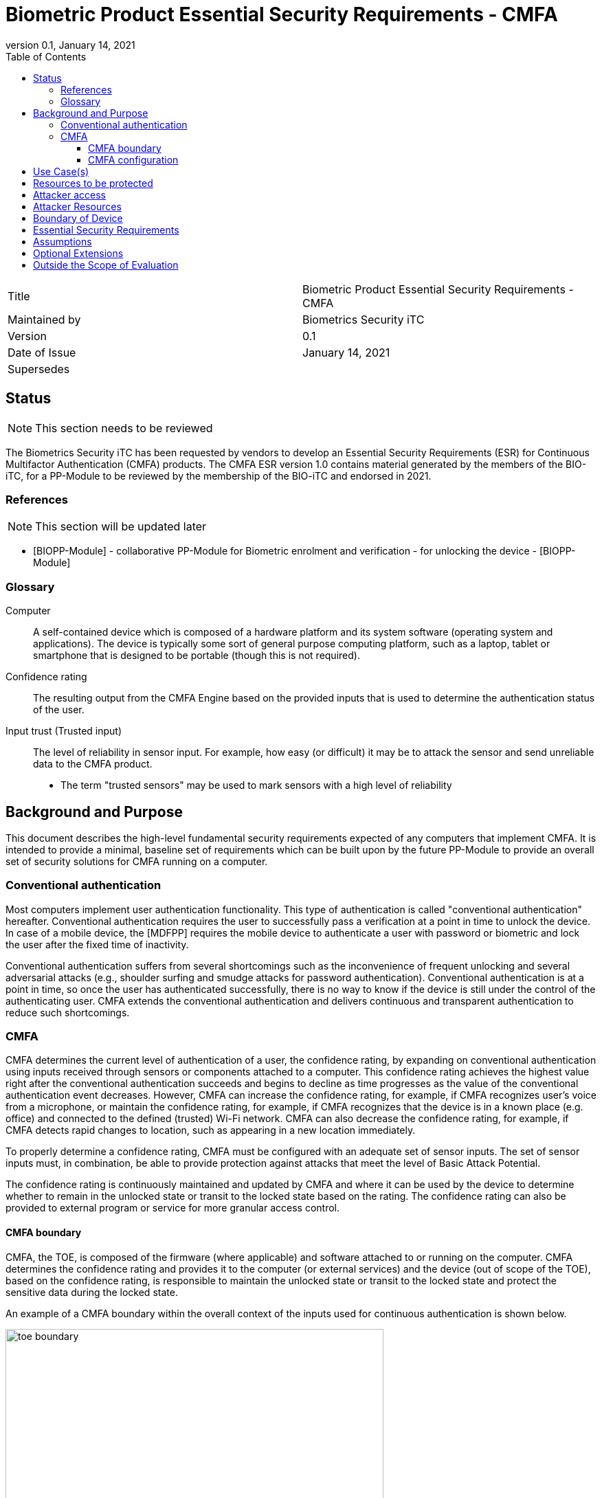= Biometric Product Essential Security Requirements - CMFA
:showtitle:
:toc:
:toclevels: 3
:table-caption: Table
:imagesdir: images
:revnumber: 0.1
:revdate: January 14, 2021
:xrefstyle: full

:iTC-longname: Biometrics Security
:iTC-shortname: BIO-iTC
:iTC-email: isec-itc-bio-info@ipa.go.jp
:iTC-website: https://biometricitc.github.io/
:iTC-GitHub: https://github.com/biometricITC/cPP-biometrics
:iTC-ITname: BIT

[cols=".^1,.^1"]
|===

|Title
|Biometric Product Essential Security Requirements - CMFA

|Maintained by
|Biometrics Security iTC

|Version
|{revnumber}

|Date of Issue
|{revdate}

|Supersedes
|

|===

== Status
[NOTE]
====
This section needs to be reviewed
====
The {itc-longname} iTC has been requested by vendors to develop an Essential Security Requirements (ESR) for Continuous Multifactor Authentication (CMFA) products. The CMFA ESR version 1.0 contains material generated by the members of the {itc-shortname}, for a PP-Module to be reviewed by the membership of the {itc-shortname} and endorsed in 2021.

=== References
[NOTE]
====
This section will be updated later
====
* [#BIOPP-Module]#[BIOPP-Module]# - collaborative PP-Module for Biometric enrolment and verification - for unlocking the device - [BIOPP-Module]

=== Glossary
Computer::
	A self-contained device which is composed of a hardware platform and its system software (operating system and applications). The device is typically some sort of general purpose computing platform, such as a laptop, tablet or smartphone that is designed to be portable (though this is not required).

Confidence rating::
	The resulting output from the CMFA Engine based on the provided inputs that is used to determine the authentication status of the user.

Input trust (Trusted input)::
	The level of reliability in sensor input. For example, how easy (or difficult) it may be to attack the sensor and send unreliable data to the CMFA product.
	- The term "trusted sensors" may be used to mark sensors with a high level of reliability

== Background and Purpose

This document describes the high-level fundamental security requirements expected of any computers that implement CMFA. It is intended to provide a minimal, baseline set of requirements which can be built upon by the future PP-Module to provide an overall set of security solutions for CMFA running on a computer.

=== Conventional authentication
Most computers implement user authentication functionality. This type of authentication is called "conventional authentication" hereafter. Conventional authentication requires the user to successfully pass a verification at a point in time to unlock the device. In case of a mobile device, the [MDFPP] requires the mobile device to authenticate a user with password or biometric and lock the user after the fixed time of inactivity. 

Conventional authentication suffers from several shortcomings such as the inconvenience of frequent unlocking and several adversarial attacks (e.g., shoulder surfing and smudge attacks for password authentication). Conventional authentication is at a point in time, so once the user has authenticated successfully, there is no way to know if the device is still under the control of the authenticating user. CMFA extends the conventional authentication and delivers continuous and transparent authentication to reduce such shortcomings.

=== CMFA
CMFA determines the current level of authentication of a user, the confidence rating, by expanding on conventional authentication using inputs received through sensors or components attached to a computer. This confidence rating achieves the highest value right after the conventional authentication succeeds and begins to decline as time progresses as the value of the conventional authentication event decreases. However, CMFA can increase the confidence rating, for example, if CMFA recognizes user’s voice from a microphone, or maintain the confidence rating, for example, if CMFA recognizes that the device is in a known place (e.g. office) and connected to the defined (trusted) Wi-Fi network. CMFA can also decrease the confidence rating, for example, if CMFA detects rapid changes to location, such as appearing in a new location immediately.

To properly determine a confidence rating, CMFA must be configured with an adequate set of sensor inputs. The set of sensor inputs must, in combination, be able to provide protection against attacks that meet the level of Basic Attack Potential.

The confidence rating is continuously maintained and updated by CMFA and where it can be used by the device to determine whether to remain in the unlocked state or transit to the locked state based on the rating. The confidence rating can also be provided to external program or service for more granular access control. 

==== CMFA boundary
CMFA, the TOE, is composed of the firmware (where applicable) and software attached to or running on the computer. CMFA determines the confidence rating and provides it to the computer (or external services) and the device (out of scope of the TOE), based on the confidence rating, is responsible to maintain the unlocked state or transit to the locked state and protect the sensitive data during the locked state.

An example of a CMFA boundary within the overall context of the inputs used for continuous authentication is shown below.

.Example CMFA Boundary
image::toe-boundary.png[width=80%,align="center"]

* The purple boundary is the CMFA TOE, including the CMFA Engine, the CMFA Signal Verification and the Admin interface
** CMFA Engine is the core of the system, determining the confidence rating based on inputs from sensors and configuration data
** CMFA Signal Verification is used to establish the trust level of the incoming sensor/connection input (Yellow boxes)
** Admin is the component that receives configuration data from the external management service (such as an EMM)
* The orange Biometric Sensors & PAD are for any dedicated biometric sensors (such as face, fingerprint or vein) that are used for the conventional authentication (or has been validated to) the requirements of [BIOPP-Module]. CMFA Engine will set the confidence rating to the highest value when biometric verification using one of these dedicated biometric sensors succeeds. Biometric sensors (e.g. microphone for voice) that are not the dedicated biometric ones may also be used to maintain or increase the confidence rating.
* The yellow sensors/connection input can cover any type of input that may be used. For example, the type of Wi-Fi connection, location data, time or wearable device connectivity. They can also include non-certified biometrics that may also be used for input.
The different color lines are used to show an example of paths and the level of trust that is associated with the input.

* Black lines show "internal" communications between components
* Green lines show highly trusted input (trust established both by the source and the path to the TOE) that can be trusted fully without additional checks (and hence is input directly to the CMFA Engine)
* Red lines show less trusted input that must be checked before being used
* Yellow, dashed lines show potential alternative paths for sources (generally for sources that may be normally considered highly trusted but which may want to be separately verified anyway)

==== CMFA configuration
The configuration process for CMFA is likely to encompass multiple steps, covering both administrator and user actions. The administrator may provide configuration information such as acceptable Wi-Fi networks, time settings, location data or specific sensors to be used. The user may provide biometric data for user enrolment if additional biometric sensor is configured, or select external devices to use as sensor input. This combination of information provided by the administrator and user would be used for configuration of CMFA.

== Use Case(s)
CMFA is used primarily for continuous authentication of a user for computers such as smartphones, where the confidence rating is used to determine the locked state of the computer. 

This confidence rating can also be provided to external services such as a PC login at the office, building or room entrance control or ATMs. Those external services may communicate CMFA to the computer so that the external services can request additional user data, such as specific sensor information, to perform secondary CMFA analysis before granting the access to a user.

The first version of the PP-Module will focus on the use case that the CMFA is used for continuously authentication to determine the state of a computer itself. Additional PP-Modules have to be created for other use cases.

== Resources to be protected
* The confidence rating that is determined by the CMFA that is provided to the computer (or trusted external third party). 
* Any personal information gathered by CMFA, such as biometric information and behavior patterns of a user.
* Any data used to determine the confidence rating including CMFA configuration data.

(User data stored on the computer shall be protected by the computer itself)

== Attacker access
* An attacker can steal the computer in the unlocked state however an attacker needs to take some actions (e.g. take the device out of office that GPS can detect) before accessing CMFA data, user data or service stored in the computer. If the CMFA uses biometric sensors or learns behavior patterns of a user, biometric enrolment and learning shall be done by a legitimate user in the protected environment (i.e. An attacker can't attack the CMFA during biometric enrolment and learning user behavior)  

* [If biometric sensor is used for CMFA, an attacker may present any kind of presentation attack instruments during verification for the sake of impersonation.]

* [If biometric sensor is used for CMFA, an attacker may try to spoof sensor/connection input during verification for the sake of impersonation.]

Normal text indicates attacker access related to Essential Security Requirements and (Normal text within square parenthesis) indicate ones related to Optional Extensions.

== Attacker Resources
Any resources allowed to be used by the basic attack potential to examine and attack CMFA and sensors used by CMFA.

Commercially and/or publicly available software/knowledge/equipment, and, if it is commercially available, samples of the computer running CMFA to test and attack

== Boundary of Device
The hardware, firmware, software and security functionalities of the CMFA define the boundary

All of the security functionalities are contained and executed within the boundary of the CMFA (Refer “CMFA boundary” for more information)

== Essential Security Requirements
*CMFA shall allow a user or administrator to select or de-select sensors for continuous authentication.* 

NOTE: Explicit user permission is required if CMFA monitors detailed user behavior pattern for continuous authentication. CMFA shall not collect sensitive personal information without explicit user permission.

*CMFA shall configure an adequate set of sensors for continuous authentication.*

*CMFA shall continuously determine the current level of confidence in the authentication of a user based on inputs from sensors and configuration data.*

[NOTE]
====
PP-module defines SFRs that correspond to this requirement (see below) and SD describes evaluation activities to test those SFR (e.g. take the device out of the office and check the device is locked immediately after evaluator move the device far away enough from registered (trusted) place) 

_TOE shall determine the confidence rating with following rule and update the rating at [Assignment: min or max time interval of update]_

_Increase the rating when [Assignment: some conditions (e.g. recognize a user’s voice] are met_ 

_Decrease the rating when [Assignment: some conditions (e.g. located in untrusted location)] are met_

_Keep the rating when [Assignment: some conditions (e.g. signing into the company wifi)] are met_

_Reset the rating when [Assignment: some conditions (e.g. detect sensor failure)]_
====

*CMFA shall accurately determine the current confidence rating of a user based on inputs from sensors and configuration data.*

[NOTE]
====
PP-module defines SFRs that correspond to this requirement (see below) and SD describes evaluation activities to test those SFR (e.g. method to evaluate the performance report provided by the vendor). 

_TOE shall provide a CMFA that meets [Assignment: method of measurement of performance and minimum performance requiremet]_

There is no standard to measure CMFA performance because there are many combination of sensors that can be used by CMFA. However, vendor can set own performance matrix to objectively measure the accuracy of CMFA authentication. For example, vendor can create the test scenario and measure mean time to detect (time CMFA need to detect another user is start using a device (and decrease the confidence rating low enough so that the computer can transit to the locked state immidiately)).
====

*CMFA shall protect any data, especially sensitive personal information, used for continuous authentication in cooperation with its operating environment.*

NOTE: sensitive personal information shall be protected securely and shall not be transmitted to the entity outside of the secure execution environment without explicit user permission (because it breaks the personal information protection law like GDPR)

*If biometric sensors are specified for trusted CMFA input, the specified biometric must verify users less than the claimed error rates (i.e. FAR and FRR) for the biometic sensors*

== Assumptions
*A computer conforms to the relevant PP and is assumed to be configured in a secure manner*

*Admin or user configures the CMFA and its operating environment correctly in a manner to ensure that the security policies will be enforced*

*Any user enrolment process is assumed to be done by a legitimate user in the protected environment*

*A computer that runs CMFA is assumed to be used in a controlled and observable environment*

NOTE: It is assumed that an attacker can steal the unlocked device but need to take some actions to steal user data from the device, such as taking the device out of office building that can be detected by GPS. Those actions that CMFA must identify from sensor inputs will be described in the PP and CMFA will be tested to work as specified.

== Optional Extensions

Requirements captured in this section may already be realized in some products in this technology class, but this ESR is not mandating these capabilities exist in “baseline” level products.

*CMFA shall prevent verification from being successful when presentation attack instruments are used* 

NOTE: PAD for enrolment is unnessary for CMFA (Some banks require PAD for biometric enrolment but I believe that accurate PAD for biometric enrolment is very difficult to achive).

*CMFA shall learn user behavior that is considered normal and utilize this dynamic configuration data in addition to static configurations to determine the confidence rating*

NOTE: This is for the "learning" capability that generally doesn't seem to be available today on-device

== Outside the Scope of Evaluation
*none*

NOTE: We should list such functions provided by the TOE (CMFA) but out of scope of evaluation here. I think the all CMFA functional requirements are covered by this ESR.
